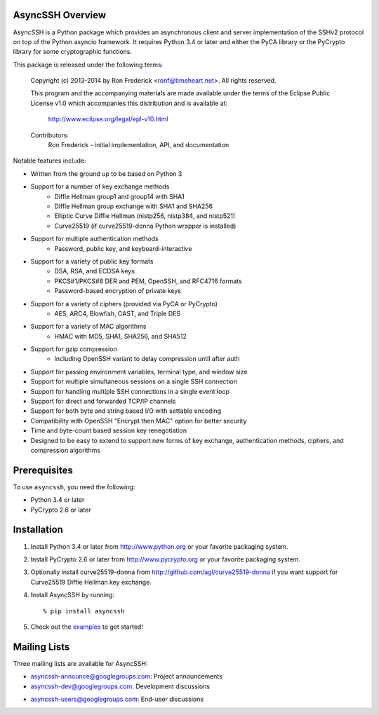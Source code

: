 AsyncSSH Overview
=================

AsyncSSH is a Python package which provides an asynchronous client and
server implementation of the SSHv2 protocol on top of the Python asyncio
framework. It requires Python 3.4 or later and either the PyCA library or
the PyCrypto library for some cryptographic functions.

This package is released under the following terms:

    Copyright (c) 2013-2014 by Ron Frederick <ronf@timeheart.net>.
    All rights reserved.

    This program and the accompanying materials are made available under
    the terms of the Eclipse Public License v1.0 which accompanies this
    distribution and is available at:

        http://www.eclipse.org/legal/epl-v10.html

    Contributors:
        Ron Frederick - initial implementation, API, and documentation

Notable features include:

* Written from the ground up to be based on Python 3
* Support for a number of key exchange methods
    - Diffie Hellman group1 and group14 with SHA1
    - Diffie Hellman group exchange with SHA1 and SHA256
    - Elliptic Curve Diffie Hellman (nistp256, nistp384, and nistp521)
    - Curve25519 (if curve25519-donna Python wrapper is installed)
* Support for multiple authentication methods
    - Password, public key, and keyboard-interactive
* Support for a variety of public key formats
    - DSA, RSA, and ECDSA keys
    - PKCS#1/PKCS#8 DER and PEM, OpenSSH, and RFC4716 formats
    - Password-based encryption of private keys
* Support for a variety of ciphers (provided via PyCA or PyCrypto)
    - AES, ARC4, Blowfish, CAST, and Triple DES
* Support for a variety of MAC algorithms
    - HMAC with MD5, SHA1, SHA256, and SHA512
* Support for gzip compression
    - Including OpenSSH variant to delay compression until after auth
* Support for passing environment variables, terminal type, and window size
* Support for multiple simultaneous sessions on a single SSH connection
* Support for handling multiple SSH connections in a single event loop
* Support for direct and forwarded TCP/IP channels
* Support for both byte and string based I/O with settable encoding
* Compatibility with OpenSSH "Encrypt then MAC" option for better security
* Time and byte-count based session key renegotiation
* Designed to be easy to extend to support new forms of key exchange,
  authentication methods, ciphers, and compression algorithms

Prerequisites
=============

To use ``asyncssh``, you need the following:

* Python 3.4 or later
* PyCrypto 2.6 or later

Installation
============

#. Install Python 3.4 or later from http://www.python.org or your
   favorite packaging system.

#. Install PyCrypto 2.6 or later from http://www.pycrypto.org or your
   favorite packaging system.

#. Optionally install curve25519-donna from
   http://github.com/agl/curve25519-donna if you want support for
   Curve25519 Diffie Hellman key exchange.

#. Install AsyncSSH by running::

   % pip install asyncssh
    
#. Check out the `examples`__ to get started!
     __ http://asyncssh.timeheart.net/#clientexamples

Mailing Lists
=============

Three mailing lists are available for AsyncSSH:

* `asyncssh-announce@googlegroups.com`__: Project announcements
* `asyncssh-dev@googlegroups.com`__: Development discussions
* `asyncssh-users@googlegroups.com`__: End-user discussions
    __ http://groups.google.com/d/forum/asyncssh-announce
    __ http://groups.google.com/d/forum/asyncssh-dev
    __ http://groups.google.com/d/forum/asyncssh-users
